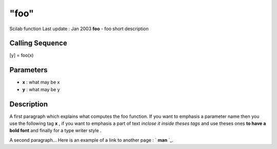 ====
"foo"
====

Scilab function Last update : Jan 2003
**foo** - foo short description



Calling Sequence
~~~~~~~~~~~~~~~~

[y] = foo(x)




Parameters
~~~~~~~~~~


+ **x** : what may be x
+ **y** : what may be y




Description
~~~~~~~~~~~

A first paragraph which explains what computes the foo function. If
you want to emphasis a parameter name then you use the following tag
**x** , if you want to emphasis a part of text *inclose it inside
theses tags* and use theses ones **to have a bold font** and finally
for a type writer style .

A second paragraph... Here is an example of a link to another page : `
**man** `_.

